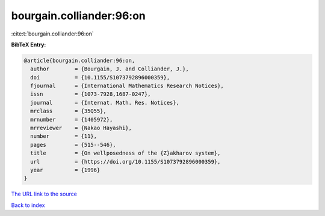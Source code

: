 bourgain.colliander:96:on
=========================

:cite:t:`bourgain.colliander:96:on`

**BibTeX Entry:**

.. code-block:: bibtex

   @article{bourgain.colliander:96:on,
     author        = {Bourgain, J. and Colliander, J.},
     doi           = {10.1155/S1073792896000359},
     fjournal      = {International Mathematics Research Notices},
     issn          = {1073-7928,1687-0247},
     journal       = {Internat. Math. Res. Notices},
     mrclass       = {35Q55},
     mrnumber      = {1405972},
     mrreviewer    = {Nakao Hayashi},
     number        = {11},
     pages         = {515--546},
     title         = {On wellposedness of the {Z}akharov system},
     url           = {https://doi.org/10.1155/S1073792896000359},
     year          = {1996}
   }

`The URL link to the source <https://doi.org/10.1155/S1073792896000359>`__


`Back to index <../By-Cite-Keys.html>`__
